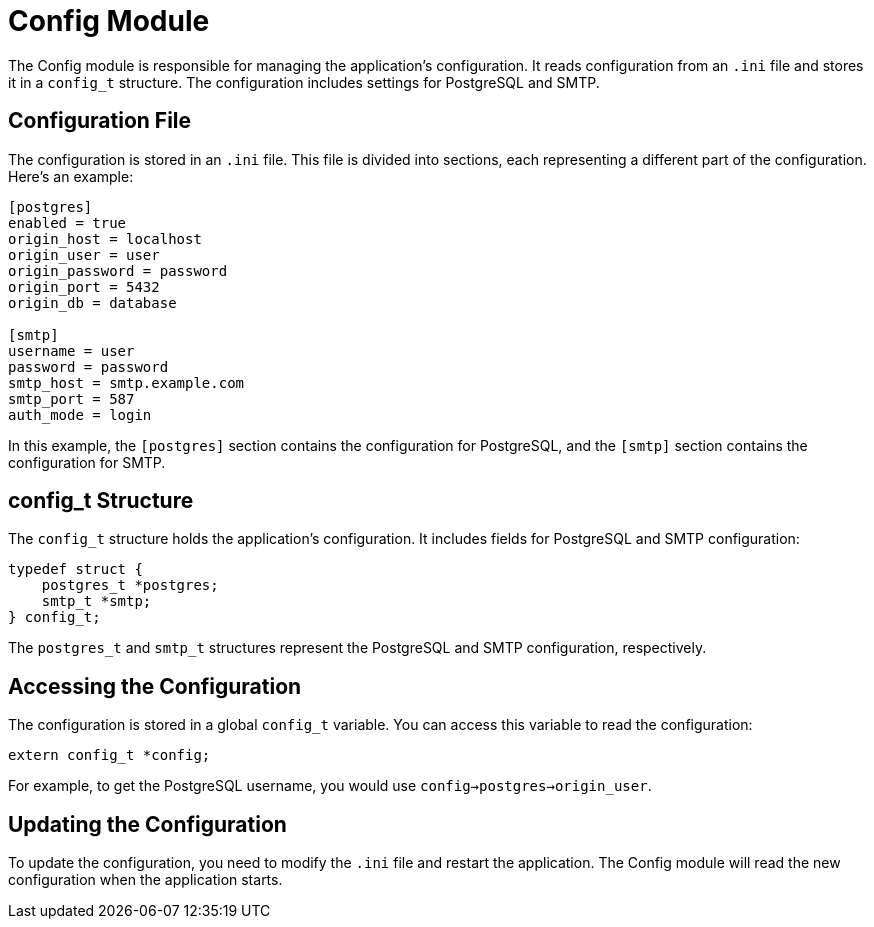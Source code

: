= Config Module

The Config module is responsible for managing the application's configuration. It reads configuration from an `.ini` file and stores it in a `config_t` structure. The configuration includes settings for PostgreSQL and SMTP.

== Configuration File

The configuration is stored in an `.ini` file. This file is divided into sections, each representing a different part of the configuration. Here's an example:

[source,ini]
----
[postgres]
enabled = true
origin_host = localhost
origin_user = user
origin_password = password
origin_port = 5432
origin_db = database

[smtp]
username = user
password = password
smtp_host = smtp.example.com
smtp_port = 587
auth_mode = login
----

In this example, the `[postgres]` section contains the configuration for PostgreSQL, and the `[smtp]` section contains the configuration for SMTP.

== config_t Structure

The `config_t` structure holds the application's configuration. It includes fields for PostgreSQL and SMTP configuration:

[source,c]
----
typedef struct {
    postgres_t *postgres;
    smtp_t *smtp;
} config_t;
----

The `postgres_t` and `smtp_t` structures represent the PostgreSQL and SMTP configuration, respectively.

== Accessing the Configuration

The configuration is stored in a global `config_t` variable. You can access this variable to read the configuration:

[source,c]
----
extern config_t *config;
----

For example, to get the PostgreSQL username, you would use `config->postgres->origin_user`.

== Updating the Configuration

To update the configuration, you need to modify the `.ini` file and restart the application. The Config module will read the new configuration when the application starts.